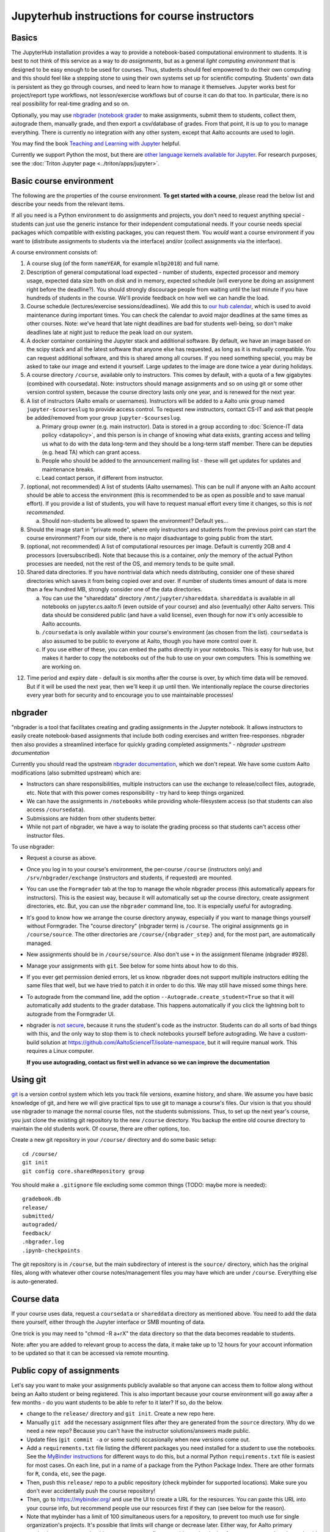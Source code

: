==============================================
Jupyterhub instructions for course instructors
==============================================

.. seealso::

   Main article with general usage instructions: :doc:`Jupyterhub for
   Teaching <jupyterhub>`.  For research purposes, see :doc:`Triton
   JupyterHub </triton/apps/jupyter>`.

Basics
======

The JupyterHub installation provides a way to provide a notebook-based
computational environment to students.  It is best to not think of
this service as a way to *do assignments*, but as a general *light
computing environment* that is designed to be easy enough to be used
for courses.  Thus,
students should feel empowered to do their own computing and this
should feel like a stepping stone to using their own systems set up
for scientific computing.  Students' own data is persistent as they go
through courses, and need to learn how to manage it themselves.  Jupyter
works best for project/report type workflows, not lesson/exercise
workflows but of course it can do that too.  In particular, there is
no real possibility for real-time grading and so on.

Optionally, you may use `nbgrader (notebook grader
<https://nbgrader.readthedocs.io/en/stable/>`__ to make assignments,
submit them to students, collect them, autograde them, manually grade,
and then export a csv/database of grades.  From that point, it is up
to you to manage everything.  There is currently no integration with
any other system, except that Aalto accounts are used to login.

You may find the book `Teaching and Learning with Jupyter
<https://jupyter4edu.github.io/jupyter-edu-book/>`__ helpful.

Currently we support Python the most, but there are `other language
kernels available for Jupyter
<https://github.com/jupyter/jupyter/wiki/Jupyter-kernels>`__.  For
research purposes, see the :doc:`Triton Jupyter page
<../triton/apps/jupyter>`.


Basic course environment
========================

The following are the properties of the course environment.  **To get
started with a course**, please read the below list and describe your
needs from the relevant items.

If all you need is a Python environment to do assignments and
projects, you don't need to request anything special - students
can just use the generic instance for their independent
computational needs.  If your course needs special packages which
compatible with existing packages, you can request them.  You *would*
want a course environment if you want to (distribute assignments to
students via the interface) and/or (collect assignments via the
interface).

A course environment consists of:

1. A course slug (of the form ``nameYEAR``, for example ``mlbp2018``)
   and full name.

2. Description of general computational load expected - number of
   students, expected processor and memory usage, expected data size
   both on disk and in memory, expected schedule (will everyone be
   doing an assignment right before the deadline?).  You should
   strongly discourage people from waiting until the last minute if
   you have hundreds of students in the course.  We'll provide
   feedback on how well we can handle the load.

3. Course schedule (lectures/exercise sessions/deadlines).  We add
   this to `our hub calendar
   <https://calendar.google.com/calendar/embed?src=d01se1d7m4gehcoruig0qkn5e4%40group.calendar.google.com>`__,
   which is used to avoid maintenance during important times.  You can
   check the calendar to avoid major deadlines at the same times as
   other courses.  Note: we've heard that late night deadlines are bad
   for students well-being, so don't make deadlines late at night just
   to reduce the peak load on our system.

4. A docker container containing the Jupyter stack and additional
   software.  By default, we have an image based on the scipy stack
   and all the latest software that anyone else has requested, as long
   as it is mutually compatible.  You can request additional software,
   and this is shared among all courses.  If you need something
   special, you may be asked to take our image and extend it
   yourself.  Large updates to the image are done twice a year during
   holidays.

5. A course directory ``/course``, available only to instructors.
   This comes by default, with a quota of a few gigabytes (combined with
   coursedata).  Note: instructors should manage assignments and so on
   using git or some other version control system, because the course
   directory lasts only one year, and is renewed for the next year.

6. A list of instructors (Aalto emails or usernames).  Instructors
   will be added to a Aalto unix group named ``jupyter-$courseslug``
   to provide access control.  To request new instructors, contact
   CS-IT and ask that people be added/removed from your group
   ``jupyter-$courseslug``.

   a. Primary group owner (e.g. main instructor).  Data is stored in a
      group according to :doc:`Science-IT data policy <datapolicy>`,
      and this person is in change of knowing what data exists,
      granting access and telling us what to do with the data
      long-term and they should be a long-term staff member.  There
      can be deputies (e.g. head TA) which can grant access.

   b. People who should be added to the announcement mailing list -
      these will get updates for updates and maintenance breaks.

   c. Lead contact person, if different from instructor.

7. (optional, not recommended)  A list of students (Aalto usernames).
   This can be null if anyone
   with an Aalto account should be able to access the environment
   (this is recommended to be as open as possible and to save manual
   effort).  If you provide a list of students, you will have to
   request manual effort every time it changes, so this is *not
   recommended*.

   a. Should non-students be allowed to spawn the environment?
      Default yes...

8. Should the image start in "private mode", where only instructors
   and students from the previous point can start the course
   environment?  From our side, there is no major disadvantage to
   going public from the start.

9. (optional, not recommended) A list of computational resources per
   image.  Default is currently 2GB and 4 processors (oversubscribed).
   Note that because this is a container, *only* the memory of the
   actual Python processes are needed, not the rest of the OS, and
   memory tends to be quite small.

10. Shared data directories.  If you have nontrivial data which needs
    distributing, consider one of these shared directories which saves
    it from being copied over and over.  If number of students times
    amount of data is more than a few hundred MB, strongly consider
    one of the data directories.

    a.  You can use the "shareddata" directory
	``/mnt/jupyter/shareddata``.  ``shareddata`` is available in
	all notebooks on jupyter.cs.aalto.fi (even outside of your
	course) and also (eventually) other Aalto servers.  This data
	should be considered public (and have a valid license), even
	though for now it's only accessible to Aalto accounts.

    b. ``/coursedata`` is only available within your course's
       environment (as chosen from the list).  ``coursedata`` is also
       assumed to be public to everyone at Aalto, though you have more
       control over it.

    c. If you use either of these, you can embed the paths directly in
       your notebooks.  This is easy for hub use, but makes it harder
       to copy the notebooks out of the hub to use on your own
       computers.  This is something we are working on.

12. Time period and expiry date - default is six months after the
    course is over, by which time data will be removed.  But if it will
    be used the next year, then we'll keep it up until then.  We
    intentionally replace the course directories every year both for
    security and to encourage you to use maintainable processes!



nbgrader
========

"nbgrader is a tool that facilitates creating and grading assignments
in the Jupyter notebook. It allows instructors to easily create
notebook-based assignments that include both coding exercises and
written free-responses. nbgrader then also provides a streamlined
interface for quickly grading completed assignments."  *- nbgrader
upstream documentation*

Currently you should read the upstream `nbgrader documentation
<https://nbgrader.readthedocs.io/en/stable/>`__, which we don't
repeat.  We have some custom Aalto modifications (also submitted
upstream) which are:

- Instructors can share responsibilities, multiple instructors can use
  the exchange to release/collect files, autograde, etc.  Note that
  with this power comes responsibility - try hard to keep things
  organized.

- We can have the assignments in ``/notebooks`` while providing
  whole-filesystem access (so that students can also access
  ``/coursedata``).

- Submissions are hidden from other students better.

- While not part of nbgrader, we have a way to isolate the grading
  process so that students can't access other instructor files.

To use nbgrader:

- Request a course as above.

- Once you log in to your course's environment, the per-course
  ``/course`` (instructors only) and ``/srv/nbgrader/exchange``
  (instructors and students, if requested) are mounted.

- You can use the ``Formgrader`` tab at the top to manage the whole
  nbgrader process (this automatically appears for instructors).  This
  is the easiest way, because it will automatically set up the course
  directory, create assignment directories, etc.  But, you can use the
  ``nbgrader`` command line, too.  It is especially useful for
  autograding.

- It's good to know how we arrange the course directory anyway,
  especially if you want to manage things yourself without Formgrader.
  The "course directory" (nbgrader term) is ``/course``.  The original
  assignments go in ``/course/source``.  The other directories are
  ``/course/{nbgrader_step}`` and, for the most part, are
  automatically managed.

- New assignments should be in ``/course/source``.  Also don't use
  ``+`` in the assignment filename (nbgrader #928).

- Manage your assignments with ``git``.  See below for some hints
  about how to do this.

- If you ever get permission denied errors, let us know.  nbgrader
  does not support multiple instructors editing the same files that
  well, but we have tried to patch it in order to do this.  We may
  still have missed some things here.

- To autograde from the command line, add the option
  ``--Autograde.create_student=True`` so that it will automatically
  add students to the grader database.  This happens automatically if
  you click the lightning bolt to autograde from the Formgrader UI.

- nbgrader is `not secure
  <https://github.com/jupyter/nbgrader/issues/483>`__, because it runs
  the student's code as the instructor.  Students can do all
  sorts of bad things with this, and the only way to stop them is to
  check notebooks yourself before autograding.  We have a custom-build
  solution at https://github.com/AaltoScienceIT/isolate-namespace, but
  it will require manual work.  This requires a Linux computer.

  **If you use autograding, contact us first well in advance so we can
  improve the documentation**


Using git
=========

`git <https://git-scm.com/>`__ is a version control system which lets
you track file versions, examine history, and share.  We assume you
have basic knowledge of git, and here we will give practical tips to
use git to manage a course's files.  Our vision is that you should use
nbgrader to manage the normal course files, not the students
submissions.  Thus, to set up the next year's course, you just clone
the existing git repository to the new ``/course`` directory.  You
backup the entire old course directory to maintain the old students
work.  Of course, there are other options, too.

Create a new git repository in your ``/course/`` directory and do some
basic setup::

  cd /course/
  git init
  git config core.sharedRepository group

You should make a ``.gitignore`` file excluding some common things
(TODO: maybe more is needed)::

  gradebook.db
  release/
  submitted/
  autograded/
  feedback/
  .nbgrader.log
  .ipynb-checkpoints

The git repository is in ``/course``, but the main subdirectory of
interest is the ``source/`` directory, which has the original files,
along with whatever other course notes/management files you may have
which are under ``/course``.  Everything else is auto-generated.


Course data
===========

If your course uses data, request a ``coursedata`` or ``shareddata``
directory as mentioned above.  You need to add the data there
yourself, either through the Jupyter interface or SMB mounting of
data.

One trick is you may need to "chmod -R a+rX" the data directory so
that the data becomes readable to students.

Note: after you are added to relevant group to access the data, it
make take up to 12 hours for your account information to be updated
so that it can be accessed via remote mounting.



Public copy of assignments
==========================

Let's say you want to make your assignments publicly
available so that anyone can access them to follow along without being
an Aalto student or being registered.  This is
also important because your course environment will go away after a
few months - do you want students to be able to refer to it later?  If
so, do the below.

- change to the ``release/`` directory and ``git init``.  Create a new
  repo here.
- Manually ``git add`` the necessary assignment files after they are
  generated from the ``source`` directory.  Why do we need a new repo?
  Because you can't have the instructor solutions/answers made public.

- Update files (``git commit -a`` or some such) occasionally when new
  versions come out.

- Add a ``requirements.txt`` file listing the different packages you
  need installed for a student to use the notebooks.  See the
  `MyBinder instructions
  <https://mybinder.readthedocs.io/en/latest/using.html#preparing-a-repository-for-binder>`__
  for different ways to do this, but a normal Python
  ``requirements.txt`` file is easiest for most cases.  On each line,
  put in a name of a package from the Python Package Index.  There are
  other formats for ``R``, ``conda``, etc, see the page.

- Then, push this ``release/`` repo to a public repository (check
  mybinder for supported locations).  Make sure you don't ever
  accidentally push the course repository!

- Then, go to https://mybinder.org/ and use the UI to create a URL for
  the resources.  You can paste this URL into your course info, but
  recommend people use our resources first if they can (see below for
  the reason).

- Note that mybinder has a limit of 100 simultaneous users for a
  repository, to prevent too much use for single organization's
  projects.  It's possible that limits will change or decrease later.
  Either way, for Aalto primary academic purposes we should use our
  resources first to avoid over-burdening free resources, and students
  should be advised as such.

- If you have a ``/coursedata`` directory, you will have to provide
  these files some other way.  You could put them in the assignment
  directory and the ``release/`` git repository, but then you'll need
  to have notebooks able to load them from two places: ``/coursedata``
  or ``.``.  I'd recommend do this: ``import os``, ``if
  os.path.exists('/coursedata'): DATADIR='/coursedata'``,  ``else:
  DATADIR='.'`` and then access all data files by
  ``os.path.join('DATADIR', 'filename.dat')``.  This has the added
  advantage that it's easy to swap out ``DATADIR`` later, too.

Instructions and hints to instructors
=====================================

Instructions/hints
------------------

- Request a course when you are sure you will use it.  You can use the
  general use containers for writing notebooks before that point.

- The course directory is stored according to the :doc:`Science-IT
  data policy <datapolicy>`.  In short, all data is stored in group
  directories (for these purposes, the course is a group).  The
  instructor in change is the owner of the group: this does not mean
  they own all files, but are responsible for granting access and
  answering questions about what to do with the data in the long
  term.  There can be a deputy who can also grant access.

- Store your course data in a git repository (or some other version
  control system) and push it to :doc:`version.aalto.fi </aalto/git>`
  or some such system.  ``git`` and relevant tools are all installed
  in the images.

- You know that you are linked as an instructor to a course if, when
  you spawn that course's environment, you get the ``/course``
  directory.

- We have a test course which you can use as a sandbox for testing
  nbgrader and courses.  No data here is private even after deleted,
  and data is not guaranteed to be persistent.  Use only for testing.
  Use the general use notebook for writing and sharing your files
  (using git).

- The course environments are not captive: students can install
  whatever they want.  Even if we try to stop them, they can use the
  general use images (which may get more software at any time) or
  download and re-upload the notebook files.  Either way, autograding
  is done in the instructors environment, so if you want to limit the
  software that students can use, this must be done at the autograding
  stage or via other hacks.

  - 1) If you want to check that students have *not* used some particular
    Python modules, have an hidden test that they haven't used the
    module, like: ``'tensorflow' not in sys.modules``.

  - 2) autograde in an environment which does not have these extra
    packages.  Really, #2 is the only true solution.  See the
    information under
    https://github.com/AaltoScienceIT/isolate-namespace for
    information on doing this.

  - In all cases, it is good practice to pre-import all modules the
    students are expected to be able to use and tell students that
    other modules should not be imported.

- Students should use you, not us, as the first point of contact for
  problems in the system.  Please announce this to students.  Forward
  relevant problems to us.

- You can access your course data via SMB mounting at the URLs
  ``smb://jhnas.org.aalto.fi/course/$courseslug/files/`` and the course data
  using ``smb://jhnas.org.aalto.fi/course/$courseslug/data/``
  (with Windows, use ``\\`` instead of ``/`` and don't include
  ``smb://``).  This can be very nice for managing files.  This may
  mess up group-writeability permissions.  It will take up to half a
  day to be able to access the course files after your request your
  course.

- You are the data controller of any assignments which students
  submit.  We do not access these assignments on your behalf, and a
  submission of an assignment is an agreement between you and the
  student.

- You should always do random checks of a fair fraction of notebooks,
  to avoid unexpected problems.

- You can tell what image you have using ``echo $JUPYTER_IMAGE_SPEC``.

- A notebook can tell if it is in the hub environment if the
  ``AALTO_JUPYTERHUB`` environment variable is set.

Limits
------

- This is not a captive environment: students may always trivially
  remove their files and data, and may share notebooks across
  different courses.  See above for the link to isolate-environment
  with instructions for fixing this.

- We don't have unlimited computational resources, but we can try to
  procure what is necessary.  Work as hard as you can to spread the
  load and de-peak deadlines.  You should discuss estimated number of
  students and estimated deadlines (days of the week) before courses
  start so that we can spread the load some.

- There is no integration to any other learning management systems,
  such as the CS department A+ (yet).  The only unique identifier of
  students is the Aalto username.  ``nbgrader`` can get you a csv file
  with these usernames, what happens after that point is up to you.

- Currently there is nothing in place to return marked-up assignments
  to students.  We can possibly make a root script to do this.
  Organize assignments by username and we can do the rest.

- There is currently no plagiarism detection support.  You will have
  to handle this yourself somehow so far.


More info
=========

Contact: CS-IT via the guru alias guru @ cs dot aalto.fi (students,
contact your course instructors first).

For source code and reporting issues, see the main jupyterhub page.
